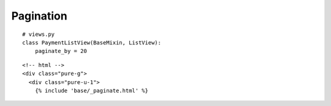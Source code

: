 Pagination
**********

::

  # views.py
  class PaymentListView(BaseMixin, ListView):
      paginate_by = 20

::

  <!-- html -->
  <div class="pure-g">
    <div class="pure-u-1">
      {% include 'base/_paginate.html' %}

